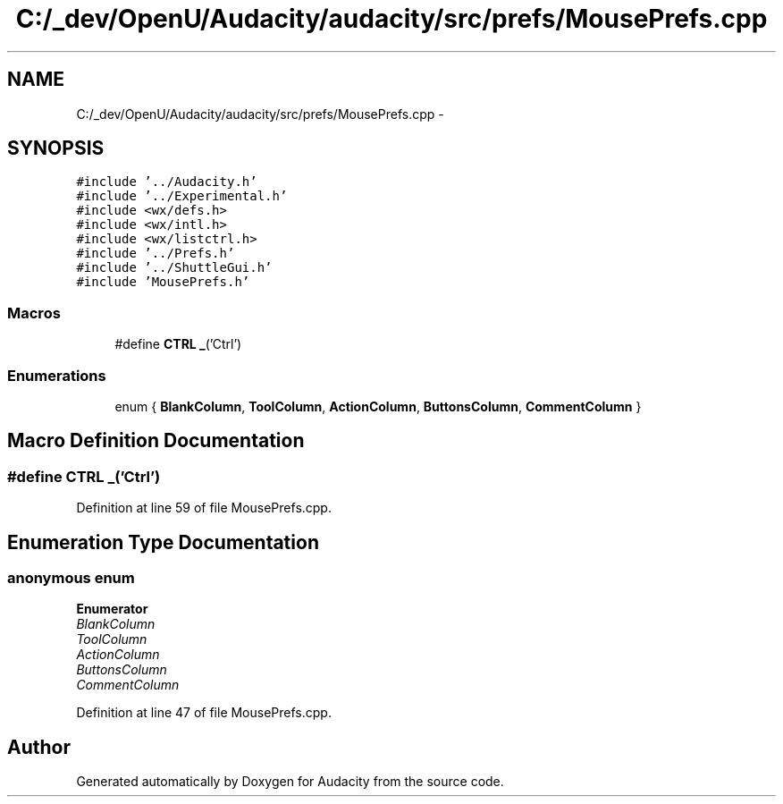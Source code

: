 .TH "C:/_dev/OpenU/Audacity/audacity/src/prefs/MousePrefs.cpp" 3 "Thu Apr 28 2016" "Audacity" \" -*- nroff -*-
.ad l
.nh
.SH NAME
C:/_dev/OpenU/Audacity/audacity/src/prefs/MousePrefs.cpp \- 
.SH SYNOPSIS
.br
.PP
\fC#include '\&.\&./Audacity\&.h'\fP
.br
\fC#include '\&.\&./Experimental\&.h'\fP
.br
\fC#include <wx/defs\&.h>\fP
.br
\fC#include <wx/intl\&.h>\fP
.br
\fC#include <wx/listctrl\&.h>\fP
.br
\fC#include '\&.\&./Prefs\&.h'\fP
.br
\fC#include '\&.\&./ShuttleGui\&.h'\fP
.br
\fC#include 'MousePrefs\&.h'\fP
.br

.SS "Macros"

.in +1c
.ti -1c
.RI "#define \fBCTRL\fP   \fB_\fP('Ctrl')"
.br
.in -1c
.SS "Enumerations"

.in +1c
.ti -1c
.RI "enum { \fBBlankColumn\fP, \fBToolColumn\fP, \fBActionColumn\fP, \fBButtonsColumn\fP, \fBCommentColumn\fP }"
.br
.in -1c
.SH "Macro Definition Documentation"
.PP 
.SS "#define CTRL   \fB_\fP('Ctrl')"

.PP
Definition at line 59 of file MousePrefs\&.cpp\&.
.SH "Enumeration Type Documentation"
.PP 
.SS "anonymous enum"

.PP
\fBEnumerator\fP
.in +1c
.TP
\fB\fIBlankColumn \fP\fP
.TP
\fB\fIToolColumn \fP\fP
.TP
\fB\fIActionColumn \fP\fP
.TP
\fB\fIButtonsColumn \fP\fP
.TP
\fB\fICommentColumn \fP\fP
.PP
Definition at line 47 of file MousePrefs\&.cpp\&.
.SH "Author"
.PP 
Generated automatically by Doxygen for Audacity from the source code\&.
